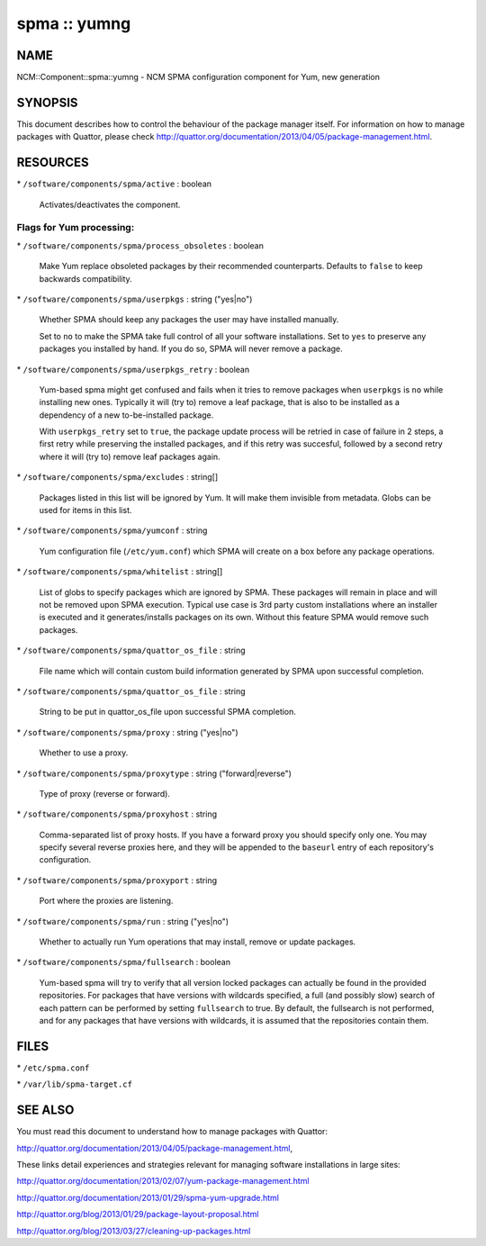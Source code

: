 
#############
spma :: yumng
#############


****
NAME
****


NCM::Component::spma::yumng - NCM SPMA configuration component for Yum, new generation


********
SYNOPSIS
********


This document describes how to control the behaviour of the package
manager itself. For information on how to manage packages with
Quattor, please check
`http://quattor.org/documentation/2013/04/05/package-management.html <http://quattor.org/documentation/2013/04/05/package-management.html>`_.


*********
RESOURCES
*********



\* \ ``/software/components/spma/active``\  : boolean
 
 Activates/deactivates the component.
 


Flags for Yum processing:
=========================



\* \ ``/software/components/spma/process_obsoletes``\  : boolean
 
 Make Yum replace obsoleted packages by their recommended counterparts.
 Defaults to \ ``false``\  to keep backwards compatibility.
 


\* \ ``/software/components/spma/userpkgs``\  : string ("yes|no")
 
 Whether SPMA should keep any packages the user may have installed
 manually.
 
 Set to \ ``no``\  to make the SPMA take full control of all your software
 installations. Set to \ ``yes``\  to preserve any packages you installed
 by hand. If you do so, SPMA will never remove a package.
 


\* \ ``/software/components/spma/userpkgs_retry``\  : boolean
 
 Yum-based spma might get confused and fails when it tries
 to remove packages when \ ``userpkgs``\  is \ ``no``\  while installing
 new ones. Typically it will (try to) remove a
 leaf package, that is also to be installed as a dependency of a new
 to-be-installed package.
 
 With \ ``userpkgs_retry``\  set to \ ``true``\ , the package update process
 will be retried in case of failure in 2 steps, a first retry while
 preserving the installed packages, and if this retry was succesful,
 followed by a second retry where it will (try to) remove leaf packages
 again.
 


\* \ ``/software/components/spma/excludes``\  : string[]
 
 Packages listed in this list will be ignored by Yum. It will make them
 invisible from metadata. Globs can be used for items in this list.
 


\* \ ``/software/components/spma/yumconf``\  : string
 
 Yum configuration file (\ ``/etc/yum.conf``\ ) which SPMA will create on a box
 before any package operations.
 


\* \ ``/software/components/spma/whitelist``\  : string[]
 
 List of globs to specify packages which are ignored by SPMA. These packages
 will remain in place and will not be removed upon SPMA execution. Typical
 use case is 3rd party custom installations where an installer is executed
 and it generates/installs packages on its own. Without this feature SPMA
 would remove such packages.
 


\* \ ``/software/components/spma/quattor_os_file``\  : string
 
 File name which will contain custom build information generated by SPMA
 upon successful completion.
 


\* \ ``/software/components/spma/quattor_os_file``\  : string
 
 String to be put in quattor_os_file upon successful SPMA completion.
 


\* \ ``/software/components/spma/proxy``\  : string ("yes|no")
 
 Whether to use a proxy.
 


\* \ ``/software/components/spma/proxytype``\  : string ("forward|reverse")
 
 Type of proxy (reverse or forward).
 


\* \ ``/software/components/spma/proxyhost``\  : string
 
 Comma-separated list of proxy hosts. If you have a forward proxy you
 should specify only one. You may specify several reverse proxies
 here, and they will be appended to the \ ``baseurl``\  entry of each
 repository's configuration.
 


\* \ ``/software/components/spma/proxyport``\  : string
 
 Port where the proxies are listening.
 


\* \ ``/software/components/spma/run``\  : string ("yes|no")
 
 Whether to actually run Yum operations that may install, remove or
 update packages.
 


\* \ ``/software/components/spma/fullsearch``\  : boolean
 
 Yum-based spma will try to verify that all version locked packages
 can actually be found in the provided repositories. For packages
 that have versions with wildcards specified, a full (and possibly slow)
 search of each pattern can be performed by setting \ ``fullsearch``\  to true.
 By default, the fullsearch is not performed, and for any packages that have
 versions with wildcards, it is assumed that the repositories contain them.
 




*****
FILES
*****



\* \ ``/etc/spma.conf``\ 



\* \ ``/var/lib/spma-target.cf``\ 




********
SEE ALSO
********


You must read this document to understand how to manage packages
with Quattor:

`http://quattor.org/documentation/2013/04/05/package-management.html <http://quattor.org/documentation/2013/04/05/package-management.html>`_,

These links detail experiences and strategies relevant for managing
software installations in large sites:


`http://quattor.org/documentation/2013/02/07/yum-package-management.html <http://quattor.org/documentation/2013/02/07/yum-package-management.html>`_



`http://quattor.org/documentation/2013/01/29/spma-yum-upgrade.html <http://quattor.org/documentation/2013/01/29/spma-yum-upgrade.html>`_



`http://quattor.org/blog/2013/01/29/package-layout-proposal.html <http://quattor.org/blog/2013/01/29/package-layout-proposal.html>`_



`http://quattor.org/blog/2013/03/27/cleaning-up-packages.html <http://quattor.org/blog/2013/03/27/cleaning-up-packages.html>`_



